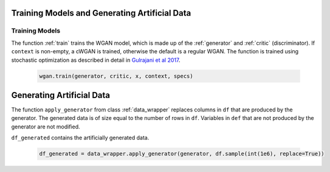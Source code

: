 Training Models and Generating Artificial Data
==============================================

.. _section_train:

Training Models
^^^^^^^^^^^^^^^

The function :ref:`train` trains the WGAN model, which is made up of the :ref:`generator` and :ref:`critic` (discriminator). If ``context`` is non-empty, a cWGAN is trained, otherwise the default is a regular WGAN.
The function is trained using stochastic optimization as described in detail in `Gulrajani et al 2017 <http://papers.nips.cc/paper/7159-improved-training-of-wasserstein-gans.pdf>`_.

  .. code-block:: python

    wgan.train(generator, critic, x, context, specs)


.. _section_gendata:

Generating Artificial Data
==========================

The function ``apply_generator`` from class :ref:`data_wrapper` replaces columns in ``df``
that are produced by the generator. The generated data is of size equal to the number of rows in ``df``. Variables in ``def`` that are not
produced by the generator are not modified.

``df_generated`` contains the artificially generated data.

  .. code-block:: python

    df_generated = data_wrapper.apply_generator(generator, df.sample(int(1e6), replace=True))
